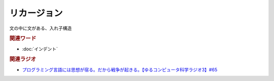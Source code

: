 リカージョン
==========================================
.. glossary::
    リカージョン : り

文の中に文がある、入れ子構造

.. rubric:: 関連ワード
* :doc:`インデント` 


.. rubric:: 関連ラジオ
* `プログラミング言語には思想が宿る。だから戦争が起きる。【ゆるコンピュータ科学ラジオ3】#65`_

.. _プログラミング言語には思想が宿る。だから戦争が起きる。【ゆるコンピュータ科学ラジオ3】#65: https://www.youtube.com/watch?v=qNHfKNjX8Us
